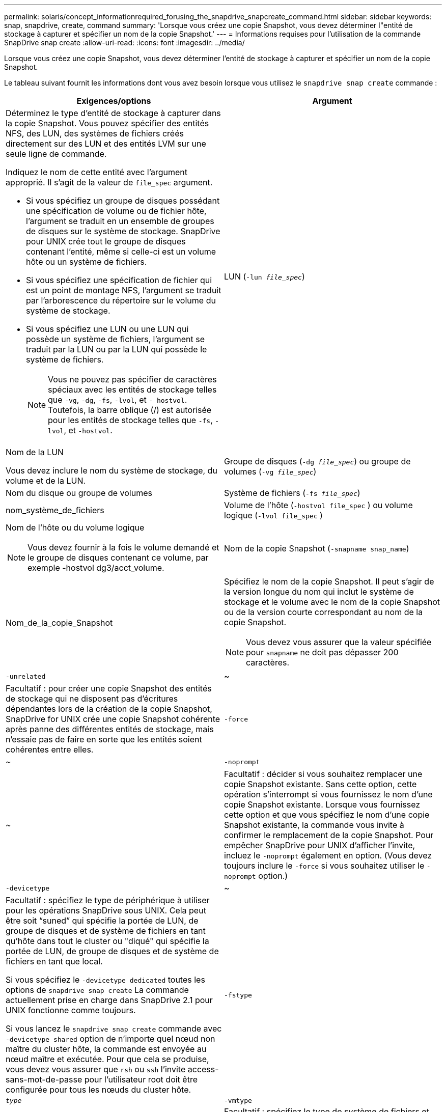 ---
permalink: solaris/concept_informationrequired_forusing_the_snapdrive_snapcreate_command.html 
sidebar: sidebar 
keywords: snap, snapdrive, create, command 
summary: 'Lorsque vous créez une copie Snapshot, vous devez déterminer l"entité de stockage à capturer et spécifier un nom de la copie Snapshot.' 
---
= Informations requises pour l'utilisation de la commande SnapDrive snap create
:allow-uri-read: 
:icons: font
:imagesdir: ../media/


[role="lead"]
Lorsque vous créez une copie Snapshot, vous devez déterminer l'entité de stockage à capturer et spécifier un nom de la copie Snapshot.

Le tableau suivant fournit les informations dont vous avez besoin lorsque vous utilisez le `snapdrive snap create` commande :

|===
| Exigences/options | Argument 


 a| 
Déterminez le type d'entité de stockage à capturer dans la copie Snapshot. Vous pouvez spécifier des entités NFS, des LUN, des systèmes de fichiers créés directement sur des LUN et des entités LVM sur une seule ligne de commande.

Indiquez le nom de cette entité avec l'argument approprié. Il s'agit de la valeur de `file_spec` argument.

* Si vous spécifiez un groupe de disques possédant une spécification de volume ou de fichier hôte, l'argument se traduit en un ensemble de groupes de disques sur le système de stockage. SnapDrive pour UNIX crée tout le groupe de disques contenant l'entité, même si celle-ci est un volume hôte ou un système de fichiers.
* Si vous spécifiez une spécification de fichier qui est un point de montage NFS, l'argument se traduit par l'arborescence du répertoire sur le volume du système de stockage.
* Si vous spécifiez une LUN ou une LUN qui possède un système de fichiers, l'argument se traduit par la LUN ou par la LUN qui possède le système de fichiers.
+

NOTE: Vous ne pouvez pas spécifier de caractères spéciaux avec les entités de stockage telles que `-vg`, `-dg`, `-fs`, `-lvol`, et `- hostvol`. Toutefois, la barre oblique (/) est autorisée pour les entités de stockage telles que `-fs`, `-lvol`, et `-hostvol`.





 a| 
LUN (`-lun _file_spec_`)
 a| 
Nom de la LUN

Vous devez inclure le nom du système de stockage, du volume et de la LUN.



 a| 
Groupe de disques (`-dg _file_spec_`) ou groupe de volumes (`-vg _file_spec_`)
 a| 
Nom du disque ou groupe de volumes



 a| 
Système de fichiers (`-fs _file_spec_`)
 a| 
nom_système_de_fichiers



 a| 
Volume de l'hôte (`-hostvol file_spec` ) ou volume logique (`-lvol file_spec` )
 a| 
Nom de l'hôte ou du volume logique


NOTE: Vous devez fournir à la fois le volume demandé et le groupe de disques contenant ce volume, par exemple -hostvol dg3/acct_volume.



 a| 
Nom de la copie Snapshot (`-snapname snap_name`)
 a| 
Nom_de_la_copie_Snapshot



 a| 
Spécifiez le nom de la copie Snapshot. Il peut s'agir de la version longue du nom qui inclut le système de stockage et le volume avec le nom de la copie Snapshot ou de la version courte correspondant au nom de la copie Snapshot.


NOTE: Vous devez vous assurer que la valeur spécifiée pour `snapname` ne doit pas dépasser 200 caractères.



 a| 
`-unrelated`
 a| 
~



 a| 
Facultatif : pour créer une copie Snapshot des entités de stockage qui ne disposent pas d'écritures dépendantes lors de la création de la copie Snapshot, SnapDrive for UNIX crée une copie Snapshot cohérente après panne des différentes entités de stockage, mais n'essaie pas de faire en sorte que les entités soient cohérentes entre elles.



 a| 
`-force`
 a| 
~



 a| 
`-noprompt`
 a| 
~



 a| 
Facultatif : décider si vous souhaitez remplacer une copie Snapshot existante. Sans cette option, cette opération s'interrompt si vous fournissez le nom d'une copie Snapshot existante. Lorsque vous fournissez cette option et que vous spécifiez le nom d'une copie Snapshot existante, la commande vous invite à confirmer le remplacement de la copie Snapshot. Pour empêcher SnapDrive pour UNIX d'afficher l'invite, incluez le `-noprompt` également en option. (Vous devez toujours inclure le `-force` si vous souhaitez utiliser le `-noprompt` option.)



 a| 
`-devicetype`
 a| 
~



 a| 
Facultatif : spécifiez le type de périphérique à utiliser pour les opérations SnapDrive sous UNIX. Cela peut être soit "`suned`" qui spécifie la portée de LUN, de groupe de disques et de système de fichiers en tant qu'hôte dans tout le cluster ou "diqué" qui spécifie la portée de LUN, de groupe de disques et de système de fichiers en tant que local.

Si vous spécifiez le `-devicetype dedicated` toutes les options de `snapdrive snap create` La commande actuellement prise en charge dans SnapDrive 2.1 pour UNIX fonctionne comme toujours.

Si vous lancez le `snapdrive snap create` commande avec `-devicetype shared` option de n'importe quel nœud non maître du cluster hôte, la commande est envoyée au nœud maître et exécutée. Pour que cela se produise, vous devez vous assurer que `rsh` ou `ssh` l'invite access-sans-mot-de-passe pour l'utilisateur root doit être configurée pour tous les nœuds du cluster hôte.



 a| 
`-fstype`
 a| 
`_type_`



 a| 
`-vmtype`
 a| 
`_type_`



 a| 
Facultatif : spécifiez le type de système de fichiers et de gestionnaire de volumes à utiliser pour les opérations SnapDrive pour UNIX.

|===